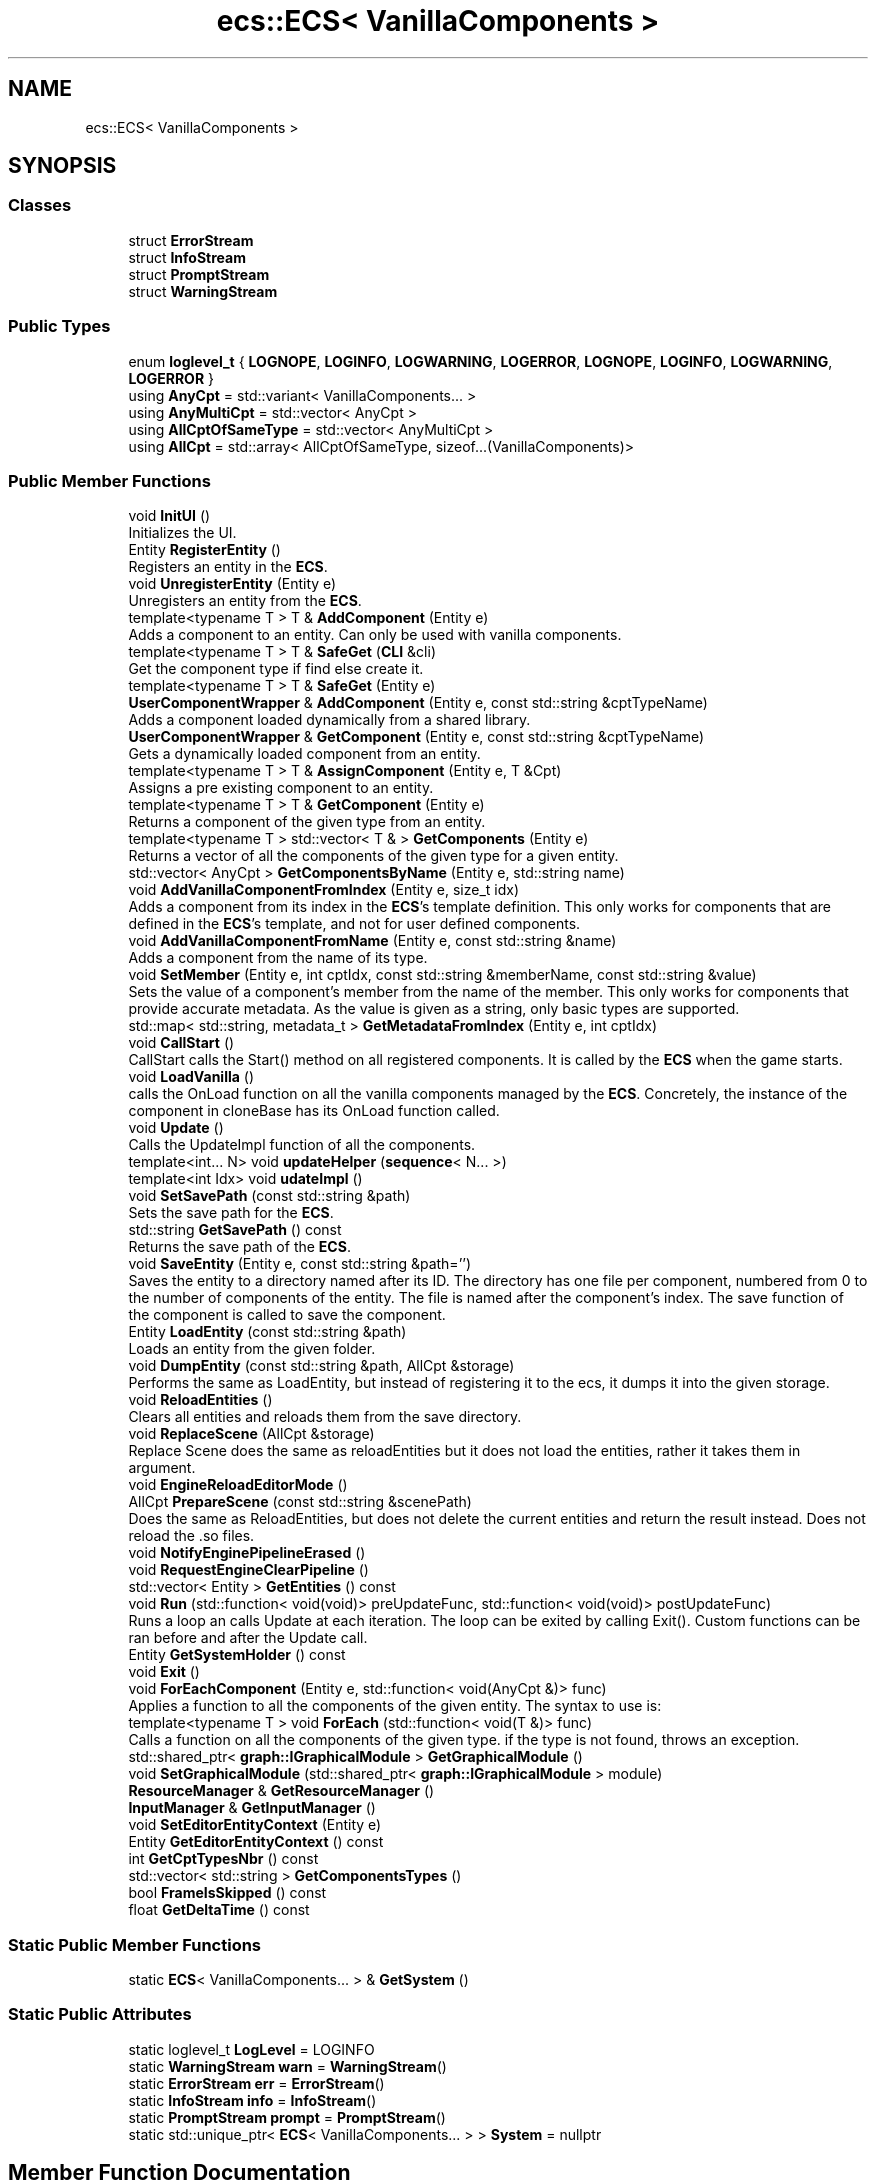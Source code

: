 .TH "ecs::ECS< VanillaComponents >" 3 "Mon Dec 18 2023" "My Project" \" -*- nroff -*-
.ad l
.nh
.SH NAME
ecs::ECS< VanillaComponents >
.SH SYNOPSIS
.br
.PP
.SS "Classes"

.in +1c
.ti -1c
.RI "struct \fBErrorStream\fP"
.br
.ti -1c
.RI "struct \fBInfoStream\fP"
.br
.ti -1c
.RI "struct \fBPromptStream\fP"
.br
.ti -1c
.RI "struct \fBWarningStream\fP"
.br
.in -1c
.SS "Public Types"

.in +1c
.ti -1c
.RI "enum \fBloglevel_t\fP { \fBLOGNOPE\fP, \fBLOGINFO\fP, \fBLOGWARNING\fP, \fBLOGERROR\fP, \fBLOGNOPE\fP, \fBLOGINFO\fP, \fBLOGWARNING\fP, \fBLOGERROR\fP }"
.br
.ti -1c
.RI "using \fBAnyCpt\fP = std::variant< VanillaComponents\&.\&.\&. >"
.br
.ti -1c
.RI "using \fBAnyMultiCpt\fP = std::vector< AnyCpt >"
.br
.ti -1c
.RI "using \fBAllCptOfSameType\fP = std::vector< AnyMultiCpt >"
.br
.ti -1c
.RI "using \fBAllCpt\fP = std::array< AllCptOfSameType, sizeof\&.\&.\&.(VanillaComponents)>"
.br
.in -1c
.SS "Public Member Functions"

.in +1c
.ti -1c
.RI "void \fBInitUI\fP ()"
.br
.RI "Initializes the UI\&. "
.ti -1c
.RI "Entity \fBRegisterEntity\fP ()"
.br
.RI "Registers an entity in the \fBECS\fP\&. "
.ti -1c
.RI "void \fBUnregisterEntity\fP (Entity e)"
.br
.RI "Unregisters an entity from the \fBECS\fP\&. "
.ti -1c
.RI "template<typename T > T & \fBAddComponent\fP (Entity e)"
.br
.RI "Adds a component to an entity\&. Can only be used with vanilla components\&. "
.ti -1c
.RI "template<typename T > T & \fBSafeGet\fP (\fBCLI\fP &cli)"
.br
.RI "Get the component type if find else create it\&. "
.ti -1c
.RI "template<typename T > T & \fBSafeGet\fP (Entity e)"
.br
.ti -1c
.RI "\fBUserComponentWrapper\fP & \fBAddComponent\fP (Entity e, const std::string &cptTypeName)"
.br
.RI "Adds a component loaded dynamically from a shared library\&. "
.ti -1c
.RI "\fBUserComponentWrapper\fP & \fBGetComponent\fP (Entity e, const std::string &cptTypeName)"
.br
.RI "Gets a dynamically loaded component from an entity\&. "
.ti -1c
.RI "template<typename T > T & \fBAssignComponent\fP (Entity e, T &Cpt)"
.br
.RI "Assigns a pre existing component to an entity\&. "
.ti -1c
.RI "template<typename T > T & \fBGetComponent\fP (Entity e)"
.br
.RI "Returns a component of the given type from an entity\&. "
.ti -1c
.RI "template<typename T > std::vector< T & > \fBGetComponents\fP (Entity e)"
.br
.RI "Returns a vector of all the components of the given type for a given entity\&. "
.ti -1c
.RI "std::vector< AnyCpt > \fBGetComponentsByName\fP (Entity e, std::string name)"
.br
.ti -1c
.RI "void \fBAddVanillaComponentFromIndex\fP (Entity e, size_t idx)"
.br
.RI "Adds a component from its index in the \fBECS\fP's template definition\&. This only works for components that are defined in the \fBECS\fP's template, and not for user defined components\&. "
.ti -1c
.RI "void \fBAddVanillaComponentFromName\fP (Entity e, const std::string &name)"
.br
.RI "Adds a component from the name of its type\&. "
.ti -1c
.RI "void \fBSetMember\fP (Entity e, int cptIdx, const std::string &memberName, const std::string &value)"
.br
.RI "Sets the value of a component's member from the name of the member\&. This only works for components that provide accurate metadata\&. As the value is given as a string, only basic types are supported\&. "
.ti -1c
.RI "std::map< std::string, metadata_t > \fBGetMetadataFromIndex\fP (Entity e, int cptIdx)"
.br
.ti -1c
.RI "void \fBCallStart\fP ()"
.br
.RI "CallStart calls the Start() method on all registered components\&. It is called by the \fBECS\fP when the game starts\&. "
.ti -1c
.RI "void \fBLoadVanilla\fP ()"
.br
.RI "calls the OnLoad function on all the vanilla components managed by the \fBECS\fP\&. Concretely, the instance of the component in cloneBase has its OnLoad function called\&. "
.ti -1c
.RI "void \fBUpdate\fP ()"
.br
.RI "Calls the UpdateImpl function of all the components\&. "
.ti -1c
.RI "template<int\&.\&.\&. N> void \fBupdateHelper\fP (\fBsequence\fP< N\&.\&.\&. >)"
.br
.ti -1c
.RI "template<int Idx> void \fBudateImpl\fP ()"
.br
.ti -1c
.RI "void \fBSetSavePath\fP (const std::string &path)"
.br
.RI "Sets the save path for the \fBECS\fP\&. "
.ti -1c
.RI "std::string \fBGetSavePath\fP () const"
.br
.RI "Returns the save path of the \fBECS\fP\&. "
.ti -1c
.RI "void \fBSaveEntity\fP (Entity e, const std::string &path='')"
.br
.RI "Saves the entity to a directory named after its ID\&. The directory has one file per component, numbered from 0 to the number of components of the entity\&. The file is named after the component's index\&. The save function of the component is called to save the component\&. "
.ti -1c
.RI "Entity \fBLoadEntity\fP (const std::string &path)"
.br
.RI "Loads an entity from the given folder\&. "
.ti -1c
.RI "void \fBDumpEntity\fP (const std::string &path, AllCpt &storage)"
.br
.RI "Performs the same as LoadEntity, but instead of registering it to the ecs, it dumps it into the given storage\&. "
.ti -1c
.RI "void \fBReloadEntities\fP ()"
.br
.RI "Clears all entities and reloads them from the save directory\&. "
.ti -1c
.RI "void \fBReplaceScene\fP (AllCpt &storage)"
.br
.RI "Replace Scene does the same as reloadEntities but it does not load the entities, rather it takes them in argument\&. "
.ti -1c
.RI "void \fBEngineReloadEditorMode\fP ()"
.br
.ti -1c
.RI "AllCpt \fBPrepareScene\fP (const std::string &scenePath)"
.br
.RI "Does the same as ReloadEntities, but does not delete the current entities and return the result instead\&. Does not reload the \&.so files\&. "
.ti -1c
.RI "void \fBNotifyEnginePipelineErased\fP ()"
.br
.ti -1c
.RI "void \fBRequestEngineClearPipeline\fP ()"
.br
.ti -1c
.RI "std::vector< Entity > \fBGetEntities\fP () const"
.br
.ti -1c
.RI "void \fBRun\fP (std::function< void(void)> preUpdateFunc, std::function< void(void)> postUpdateFunc)"
.br
.RI "Runs a loop an calls Update at each iteration\&. The loop can be exited by calling Exit()\&. Custom functions can be ran before and after the Update call\&. "
.ti -1c
.RI "Entity \fBGetSystemHolder\fP () const"
.br
.ti -1c
.RI "void \fBExit\fP ()"
.br
.ti -1c
.RI "void \fBForEachComponent\fP (Entity e, std::function< void(AnyCpt &)> func)"
.br
.RI "Applies a function to all the components of the given entity\&. The syntax to use is: "
.ti -1c
.RI "template<typename T > void \fBForEach\fP (std::function< void(T &)> func)"
.br
.RI "Calls a function on all the components of the given type\&. if the type is not found, throws an exception\&. "
.ti -1c
.RI "std::shared_ptr< \fBgraph::IGraphicalModule\fP > \fBGetGraphicalModule\fP ()"
.br
.ti -1c
.RI "void \fBSetGraphicalModule\fP (std::shared_ptr< \fBgraph::IGraphicalModule\fP > module)"
.br
.ti -1c
.RI "\fBResourceManager\fP & \fBGetResourceManager\fP ()"
.br
.ti -1c
.RI "\fBInputManager\fP & \fBGetInputManager\fP ()"
.br
.ti -1c
.RI "void \fBSetEditorEntityContext\fP (Entity e)"
.br
.ti -1c
.RI "Entity \fBGetEditorEntityContext\fP () const"
.br
.ti -1c
.RI "int \fBGetCptTypesNbr\fP () const"
.br
.ti -1c
.RI "std::vector< std::string > \fBGetComponentsTypes\fP ()"
.br
.ti -1c
.RI "bool \fBFrameIsSkipped\fP () const"
.br
.ti -1c
.RI "float \fBGetDeltaTime\fP () const"
.br
.in -1c
.SS "Static Public Member Functions"

.in +1c
.ti -1c
.RI "static \fBECS\fP< VanillaComponents\&.\&.\&. > & \fBGetSystem\fP ()"
.br
.in -1c
.SS "Static Public Attributes"

.in +1c
.ti -1c
.RI "static loglevel_t \fBLogLevel\fP = LOGINFO"
.br
.ti -1c
.RI "static \fBWarningStream\fP \fBwarn\fP = \fBWarningStream\fP()"
.br
.ti -1c
.RI "static \fBErrorStream\fP \fBerr\fP = \fBErrorStream\fP()"
.br
.ti -1c
.RI "static \fBInfoStream\fP \fBinfo\fP = \fBInfoStream\fP()"
.br
.ti -1c
.RI "static \fBPromptStream\fP \fBprompt\fP = \fBPromptStream\fP()"
.br
.ti -1c
.RI "static std::unique_ptr< \fBECS\fP< VanillaComponents\&.\&.\&. > > \fBSystem\fP = nullptr"
.br
.in -1c
.SH "Member Function Documentation"
.PP 
.SS "template<typename\&.\&.\&. VanillaComponents> template<typename T > T & \fBecs::ECS\fP< VanillaComponents >::AddComponent (Entity e)\fC [inline]\fP"

.PP
Adds a component to an entity\&. Can only be used with vanilla components\&. 
.PP
\fBTemplate Parameters\fP
.RS 4
\fIT\fP 
.RE
.PP
\fBParameters\fP
.RS 4
\fIe\fP 
.RE
.PP
\fBReturns\fP
.RS 4
T& 
.RE
.PP

.SS "template<typename\&.\&.\&. VanillaComponents> \fBUserComponentWrapper\fP & \fBecs::ECS\fP< VanillaComponents >::AddComponent (Entity e, const std::string & cptTypeName)\fC [inline]\fP"

.PP
Adds a component loaded dynamically from a shared library\&. 
.PP
\fBParameters\fP
.RS 4
\fIe\fP 
.br
\fIcptTypeName\fP 
.RE
.PP

.SS "template<typename\&.\&.\&. VanillaComponents> void \fBecs::ECS\fP< VanillaComponents >::AddVanillaComponentFromIndex (Entity e, size_t idx)\fC [inline]\fP"

.PP
Adds a component from its index in the \fBECS\fP's template definition\&. This only works for components that are defined in the \fBECS\fP's template, and not for user defined components\&. 
.SS "template<typename\&.\&.\&. VanillaComponents> void \fBecs::ECS\fP< VanillaComponents >::AddVanillaComponentFromName (Entity e, const std::string & name)\fC [inline]\fP"

.PP
Adds a component from the name of its type\&. 
.PP
\fBParameters\fP
.RS 4
\fIe\fP 
.br
\fIname\fP 
.RE
.PP

.SS "template<typename\&.\&.\&. VanillaComponents> template<typename T > T & \fBecs::ECS\fP< VanillaComponents >::AssignComponent (Entity e, T & Cpt)\fC [inline]\fP"

.PP
Assigns a pre existing component to an entity\&. 
.PP
\fBTemplate Parameters\fP
.RS 4
\fIT\fP 
.RE
.PP
\fBParameters\fP
.RS 4
\fIe\fP 
.br
\fICpt\fP 
.RE
.PP
\fBReturns\fP
.RS 4
T& 
.RE
.PP

.SS "template<typename\&.\&.\&. VanillaComponents> void \fBecs::ECS\fP< VanillaComponents >::CallStart ()\fC [inline]\fP"

.PP
CallStart calls the Start() method on all registered components\&. It is called by the \fBECS\fP when the game starts\&. 
.SS "template<typename\&.\&.\&. VanillaComponents> void \fBecs::ECS\fP< VanillaComponents >::DumpEntity (const std::string & path, AllCpt & storage)\fC [inline]\fP"

.PP
Performs the same as LoadEntity, but instead of registering it to the ecs, it dumps it into the given storage\&. 
.PP
\fBParameters\fP
.RS 4
\fIpath\fP 
.br
\fIstorage\fP 
.RE
.PP

.SS "template<typename\&.\&.\&. VanillaComponents> template<typename T > void \fBecs::ECS\fP< VanillaComponents >::ForEach (std::function< void(T &)> func)\fC [inline]\fP"

.PP
Calls a function on all the components of the given type\&. if the type is not found, throws an exception\&. 
.PP
\fBTemplate Parameters\fP
.RS 4
\fIT\fP 
.RE
.PP
\fBParameters\fP
.RS 4
\fIe\fP 
.br
\fIfunc\fP 
.RE
.PP

.SS "template<typename\&.\&.\&. VanillaComponents> void \fBecs::ECS\fP< VanillaComponents >::ForEachComponent (Entity e, std::function< void(AnyCpt &)> func)\fC [inline]\fP"

.PP
Applies a function to all the components of the given entity\&. The syntax to use is: 
.PP
.nf
SYS\&.ForEachComponent(entity, [&](ecs::ECSImpl::AnyCpt &cpt) {
    std::visit([&](auto &&arg) {
       // do something with arg
    }, cpt);
});

.fi
.PP
 
.PP
\fBParameters\fP
.RS 4
\fIe\fP 
.br
\fIfunc\fP 
.RE
.PP

.SS "template<typename\&.\&.\&. VanillaComponents> template<typename T > T & \fBecs::ECS\fP< VanillaComponents >::GetComponent (Entity e)\fC [inline]\fP"

.PP
Returns a component of the given type from an entity\&. 
.PP
\fBTemplate Parameters\fP
.RS 4
\fIT\fP 
.RE
.PP
\fBParameters\fP
.RS 4
\fIe\fP 
.RE
.PP

.SS "template<typename\&.\&.\&. VanillaComponents> \fBUserComponentWrapper\fP & \fBecs::ECS\fP< VanillaComponents >::GetComponent (Entity e, const std::string & cptTypeName)\fC [inline]\fP"

.PP
Gets a dynamically loaded component from an entity\&. 
.SS "template<typename\&.\&.\&. VanillaComponents> template<typename T > std::vector< T & > \fBecs::ECS\fP< VanillaComponents >::GetComponents (Entity e)\fC [inline]\fP"

.PP
Returns a vector of all the components of the given type for a given entity\&. 
.PP
\fBTemplate Parameters\fP
.RS 4
\fIT\fP 
.RE
.PP
\fBReturns\fP
.RS 4
std::vector<T &> 
.RE
.PP

.SS "template<typename\&.\&.\&. VanillaComponents> std::string \fBecs::ECS\fP< VanillaComponents >::GetSavePath () const\fC [inline]\fP"

.PP
Returns the save path of the \fBECS\fP\&. 
.SS "template<typename\&.\&.\&. VanillaComponents> void \fBecs::ECS\fP< VanillaComponents >::InitUI ()"

.PP
Initializes the UI\&. 
.SS "template<typename\&.\&.\&. VanillaComponents> Entity \fBecs::ECS\fP< VanillaComponents >::LoadEntity (const std::string & path)\fC [inline]\fP"

.PP
Loads an entity from the given folder\&. 
.PP
\fBReturns\fP
.RS 4
Entity : the ID of the loaded entity\&. 
.RE
.PP

.SS "template<typename\&.\&.\&. VanillaComponents> void \fBecs::ECS\fP< VanillaComponents >::LoadVanilla ()\fC [inline]\fP"

.PP
calls the OnLoad function on all the vanilla components managed by the \fBECS\fP\&. Concretely, the instance of the component in cloneBase has its OnLoad function called\&. 
.SS "template<typename\&.\&.\&. VanillaComponents> AllCpt \fBecs::ECS\fP< VanillaComponents >::PrepareScene (const std::string & scenePath)\fC [inline]\fP"

.PP
Does the same as ReloadEntities, but does not delete the current entities and return the result instead\&. Does not reload the \&.so files\&. 
.PP
\fBReturns\fP
.RS 4
AllCpt 
.RE
.PP

.SS "template<typename\&.\&.\&. VanillaComponents> Entity \fBecs::ECS\fP< VanillaComponents >::RegisterEntity ()\fC [inline]\fP"

.PP
Registers an entity in the \fBECS\fP\&. 
.PP
\fBReturns\fP
.RS 4
int The ID of the entity\&. 
.RE
.PP

.SS "template<typename\&.\&.\&. VanillaComponents> void \fBecs::ECS\fP< VanillaComponents >::ReloadEntities ()\fC [inline]\fP"

.PP
Clears all entities and reloads them from the save directory\&. 
.PP
\fBReturns\fP
.RS 4
std::vector<Entity> 
.RE
.PP

.SS "template<typename\&.\&.\&. VanillaComponents> void \fBecs::ECS\fP< VanillaComponents >::ReplaceScene (AllCpt & storage)\fC [inline]\fP"

.PP
Replace Scene does the same as reloadEntities but it does not load the entities, rather it takes them in argument\&. 
.SS "template<typename\&.\&.\&. VanillaComponents> void \fBecs::ECS\fP< VanillaComponents >::Run (std::function< void(void)> preUpdateFunc, std::function< void(void)> postUpdateFunc)"

.PP
Runs a loop an calls Update at each iteration\&. The loop can be exited by calling Exit()\&. Custom functions can be ran before and after the Update call\&. 
.PP
\fBParameters\fP
.RS 4
\fIpreUpdateFunc\fP 
.br
\fIpostUpdateFunc\fP 
.RE
.PP

.SS "template<typename\&.\&.\&. VanillaComponents> template<typename T > T & \fBecs::ECS\fP< VanillaComponents >::SafeGet (\fBCLI\fP & cli)\fC [inline]\fP"

.PP
Get the component type if find else create it\&. 
.PP
\fBTemplate Parameters\fP
.RS 4
\fIT\fP 
.RE
.PP
\fBParameters\fP
.RS 4
\fIvalue,client\fP element to catch and the client 
.RE
.PP
\fBReturns\fP
.RS 4
T& 
.RE
.PP

.SS "template<typename\&.\&.\&. VanillaComponents> void \fBecs::ECS\fP< VanillaComponents >::SaveEntity (Entity e, const std::string & path = \fC''\fP)\fC [inline]\fP"

.PP
Saves the entity to a directory named after its ID\&. The directory has one file per component, numbered from 0 to the number of components of the entity\&. The file is named after the component's index\&. The save function of the component is called to save the component\&. 
.PP
\fBParameters\fP
.RS 4
\fIe\fP : the entity to save 
.br
\fIpath\fP : an optional path to save the entity to\&. If not specified, the entity is saved to the save directory\&. 
.RE
.PP

.SS "template<typename\&.\&.\&. VanillaComponents> void \fBecs::ECS\fP< VanillaComponents >::SetMember (Entity e, int cptIdx, const std::string & memberName, const std::string & value)\fC [inline]\fP"

.PP
Sets the value of a component's member from the name of the member\&. This only works for components that provide accurate metadata\&. As the value is given as a string, only basic types are supported\&. 
.SS "template<typename\&.\&.\&. VanillaComponents> void \fBecs::ECS\fP< VanillaComponents >::SetSavePath (const std::string & path)\fC [inline]\fP"

.PP
Sets the save path for the \fBECS\fP\&. 
.SS "template<typename\&.\&.\&. VanillaComponents> void \fBecs::ECS\fP< VanillaComponents >::UnregisterEntity (Entity e)\fC [inline]\fP"

.PP
Unregisters an entity from the \fBECS\fP\&. 
.PP
\fBParameters\fP
.RS 4
\fIe\fP The entity to unregister\&. 
.RE
.PP

.SS "template<typename\&.\&.\&. VanillaComponents> void \fBecs::ECS\fP< VanillaComponents >::Update ()\fC [inline]\fP"

.PP
Calls the UpdateImpl function of all the components\&. 

.SH "Author"
.PP 
Generated automatically by Doxygen for My Project from the source code\&.
